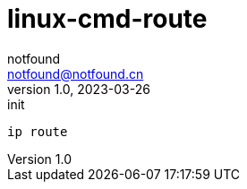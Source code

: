 = linux-cmd-route
notfound <notfound@notfound.cn>
1.0, 2023-03-26: init

:page-slug: linux-cmd-route
:page-category: linux
:page-draft: true
:page-tags: shell

[source,bash]
----
ip route
----
